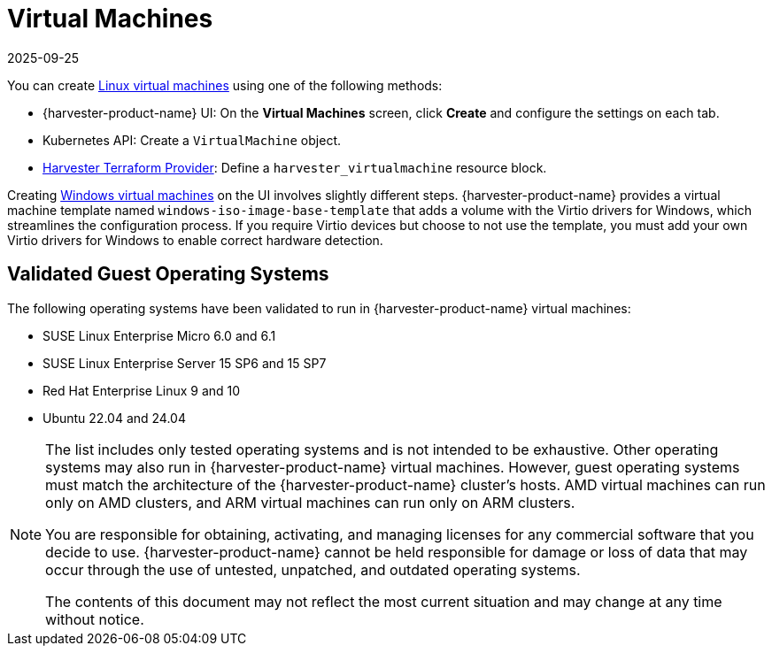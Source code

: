 = Virtual Machines
:revdate: 2025-09-25
:page-revdate: {revdate}

You can create xref:../virtual-machines/create-vm.adoc[Linux virtual machines] using one of the following methods: 

* {harvester-product-name} UI: On the *Virtual Machines* screen, click *Create* and configure the settings on each tab. 
* Kubernetes API: Create a `VirtualMachine` object. 
* xref:../integrations/terraform/terraform-provider.adoc[Harvester Terraform Provider]: Define a `harvester_virtualmachine` resource block. 

Creating xref:../virtual-machines/create-windows-vm.adoc[Windows virtual machines] on the UI involves slightly different steps. {harvester-product-name} provides a virtual machine template named `windows-iso-image-base-template` that adds a volume with the Virtio drivers for Windows, which streamlines the configuration process. If you require Virtio devices but choose to not use the template, you must add your own Virtio drivers for Windows to enable correct hardware detection. 

== Validated Guest Operating Systems

The following operating systems have been validated to run in {harvester-product-name} virtual machines:

* SUSE Linux Enterprise Micro 6.0 and 6.1
* SUSE Linux Enterprise Server 15 SP6 and 15 SP7
* Red Hat Enterprise Linux 9 and 10
* Ubuntu 22.04 and 24.04

[NOTE]
====
The list includes only tested operating systems and is not intended to be exhaustive. Other operating systems may also run in {harvester-product-name} virtual machines. However, guest operating systems must match the architecture of the {harvester-product-name} cluster's hosts. AMD virtual machines can run only on AMD clusters, and ARM virtual machines can run only on ARM clusters.

You are responsible for obtaining, activating, and managing licenses for any commercial software that you decide to use. {harvester-product-name} cannot be held responsible for damage or loss of data that may occur through the use of untested, unpatched, and outdated operating systems.

The contents of this document may not reflect the most current situation and may change at any time without notice.
====